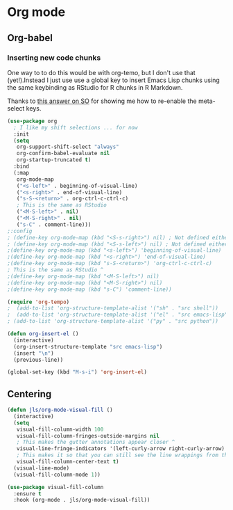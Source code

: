 #+PROPERTY: header-args:emacs-lisp :results output silent
* Org mode

** Org-babel

*** Inserting new code chunks

One way to to do this would be with org-temo, but I don't use that (yet!).Instead I just use use a global key to insert Emacs Lisp chunks using the same keybinding as RStudio for R chunks in R Markdown.

Thanks to [[https://stackoverflow.com/questions/17539007/remap-org-shiftmetaright-org-shiftmetaleft-to-shift-select-metaleft-word][this answer on SO]] for showing me how to re-enable the meta-select keys. 

#+begin_src emacs-lisp
(use-package org
  ; I like my shift selections ... for now
  :init
  (setq
   org-support-shift-select "always"
   org-confirm-babel-evaluate nil
   org-startup-truncated t)
  :bind
  (:map
   org-mode-map
   ("<s-left>" . beginning-of-visual-line)
   ("<s-right>" . end-of-visual-line)
   ("s-S-<return>" . org-ctrl-c-ctrl-c)
   ; This is the same as RStudio  
   ("<M-S-left>" . nil)
   ("<M-S-right>" . nil)
   ("s-C" . comment-line))) 
;:config
; (define-key org-mode-map (kbd "<S-s-right>") nil) ; Not defined either way
; (define-key org-mode-map (kbd "<S-s-left>") nil) ; Not defined either way
;(define-key org-mode-map (kbd "<s-left>") 'beginning-of-visual-line)
;(define-key org-mode-map (kbd "<s-right>") 'end-of-visual-line)
;(define-key org-mode-map (kbd "s-S-<return>") 'org-ctrl-c-ctrl-c)
; This is the same as RStudio ^ 
;(define-key org-mode-map (kbd "<M-S-left>") nil)
;(define-key org-mode-map (kbd "<M-S-right>") nil)
;(define-key org-mode-map (kbd "s-C") 'comment-line))

(require 'org-tempo)
;  (add-to-list 'org-structure-template-alist '("sh" . "src shell"))
;  (add-to-list 'org-structure-template-alist '("el" . "src emacs-lisp"))
; (add-to-list 'org-structure-template-alist '("py" . "src python"))

(defun org-insert-el ()
  (interactive)
  (org-insert-structure-template "src emacs-lisp")
  (insert "\n")
  (previous-line))

(global-set-key (kbd "M-s-i") 'org-insert-el)
#+end_src

** Centering

#+begin_src emacs-lisp
(defun jls/org-mode-visual-fill ()
  (interactive)
  (setq
   visual-fill-column-width 100
   visual-fill-column-fringes-outside-margins nil
   ; This makes the gutter annotations appear closer ^
   visual-line-fringe-indicators '(left-curly-arrow right-curly-arrow)
   ; This makes it so that you can still see the line wrappings from the gutter.
   visual-fill-column-center-text t)
  (visual-line-mode)
  (visual-fill-column-mode 1))

(use-package visual-fill-column
  :ensure t
  :hook (org-mode . jls/org-mode-visual-fill))
#+end_src
